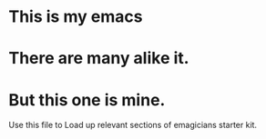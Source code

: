 * This is *my* emacs
* There are many alike it.
* But this one is mine.

  Use this file to Load up relevant sections of emagicians starter
  kit.
